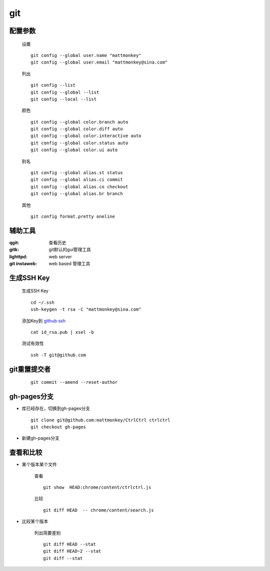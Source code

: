 git
===

配置参数
-----------
    
    设置    

    ::
    
        git config --global user.name "mattmonkey"
        git config --global user.email "mattmonkey@sina.com"


    列出
    
    ::

        git config --list
        git config --global --list
        git config --local --list

    颜色

    ::

        git config --global color.branch auto
        git config --global color.diff auto
        git config --global color.interactive auto
        git config --global color.status auto
        git config --global color.ui auto

    别名

    ::

        git config --global alias.st status
        git config --global alias.ci commit
        git config --global alias.co checkout
        git config --global alias.br branch

    其他

    ::

        git config format.pretty oneline



辅助工具
---------

:qgit: 查看历史
:gitk: git默认的gui管理工具
:lighttpd: web server
:git instaweb: web based 管理工具


.. index::
   single: ssh ; ssh-keygen

生成SSH Key
-----------

    生成SSH Key

    ::

        cd ~/.ssh
        ssh-keygen -t rsa -C "mattmonkey@sina.com"

    添加Key到 `github ssh <https://github.com/settings/ssh>`_

    ::

        cat id_rsa.pub | xsel -b
    
    测试有效性

    ::

        ssh -T git@github.com
        
    

git重置提交者 
-------------
    
    ::
        
        git commit --amend --reset-author


gh-pages分支
-------------

* 库已经存在，切换到gh-pages分支

  ::

    git clone git@github.com:mattmonkey/CtrlCtrl ctrlctrl
    git checkout gh-pages



* 新建gh-pages分支


查看和比较
--------------------


* 某个版本某个文件

    查看
    
    ::

        git show  HEAD:chrome/content/ctrlctrl.js 


    比较

    ::

        git diff HEAD  -- chrome/content/search.js
        

* 比较某个版本

    列出简要差别

    ::

        git diff HEAD --stat
        git diff HEAD~2 --stat
        git diff --stat
